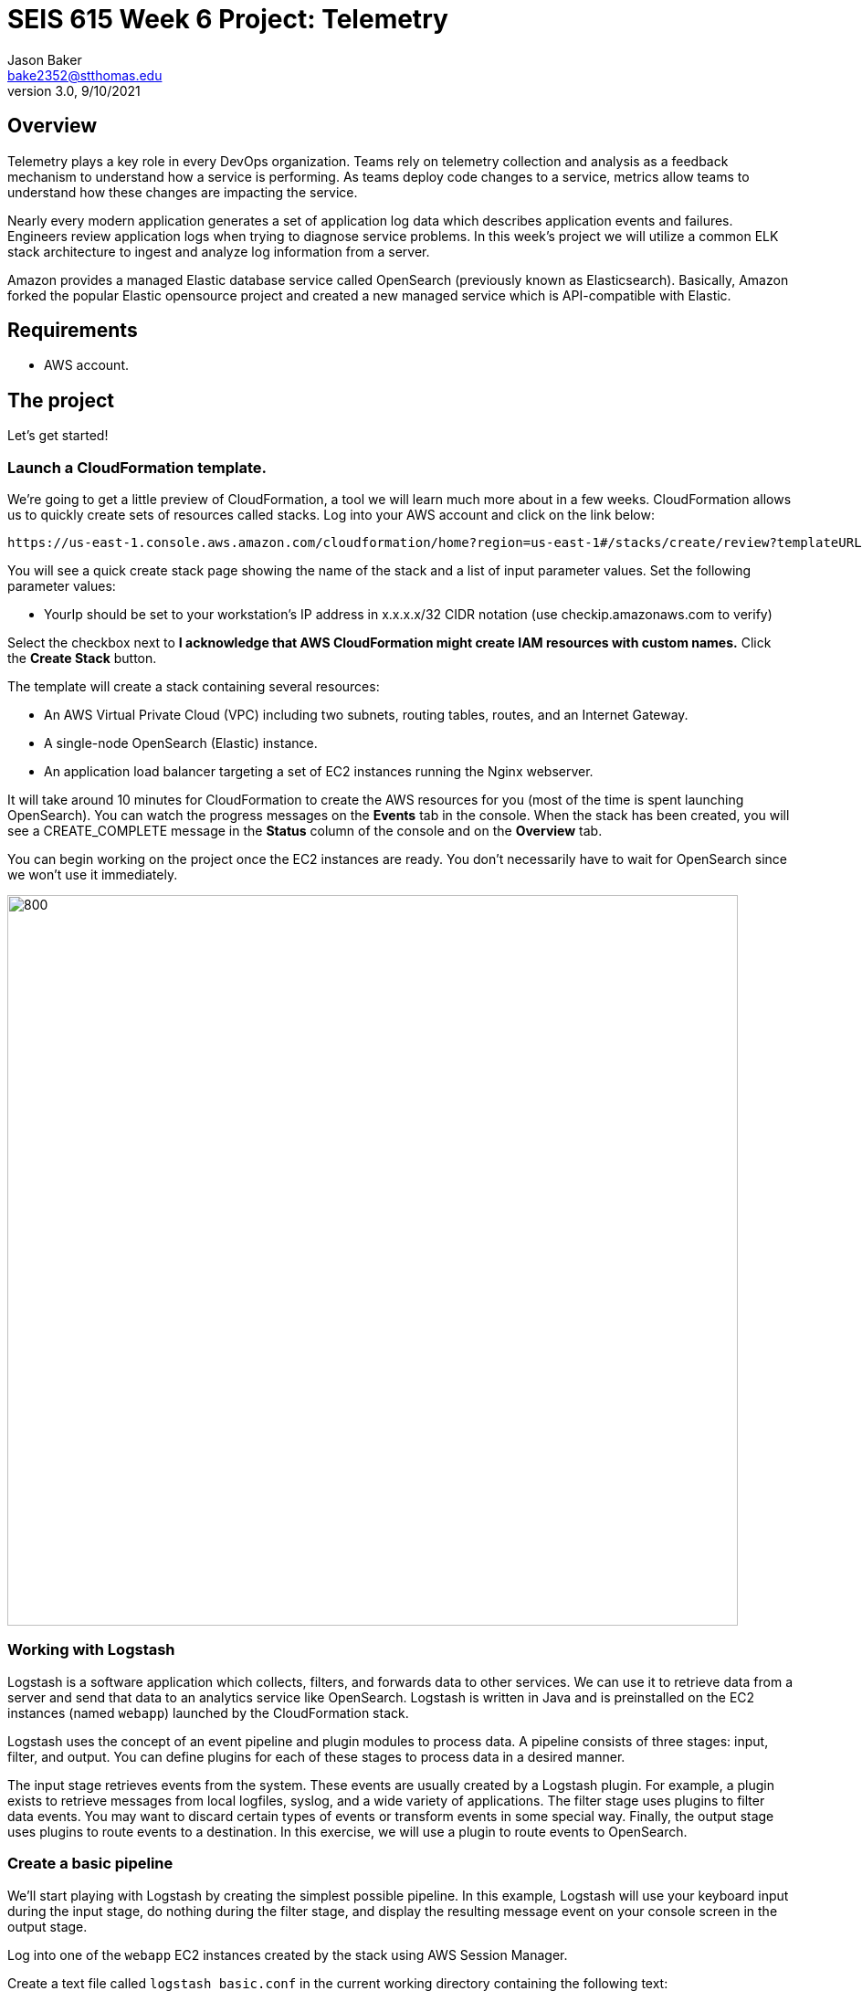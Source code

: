 :doctype: article
:blank: pass:[ +]

:sectnums!:

= SEIS 615 Week 6 Project: Telemetry
Jason Baker <bake2352@stthomas.edu>
3.0, 9/10/2021

== Overview
Telemetry plays a key role in every DevOps organization. Teams rely on telemetry collection and analysis as a feedback mechanism to understand how a service is performing. As teams deploy code changes to a service, metrics allow teams to understand how these changes are impacting the service. 

Nearly every modern application generates a set of application log data which describes application events and failures. Engineers review application logs when trying to diagnose service problems. In this week's project we will utilize a common ELK stack architecture to ingest and analyze log information from a server.

Amazon provides a managed Elastic database service called OpenSearch (previously known as Elasticsearch). Basically, Amazon forked the popular Elastic opensource project and created a new managed service which is API-compatible with Elastic. 

== Requirements

  * AWS account.

== The project

Let's get started!

=== Launch a CloudFormation template.

We're going to get a little preview of CloudFormation, a tool we will learn much more about in a few weeks.
CloudFormation allows us to quickly create sets of resources called stacks. Log into your AWS account and click on the link below:

  https://us-east-1.console.aws.amazon.com/cloudformation/home?region=us-east-1#/stacks/create/review?templateURL=https://s3.amazonaws.com/seis615/elastic-template.json&stackName=ElasticStack&param_asgsize=2&param_webami=ami-0414e79e87fbc38af


You will see a quick create stack page showing the name of the stack and a list of
input parameter values. Set the following parameter values:

  * YourIp should be set to your workstation's IP address in x.x.x.x/32 CIDR notation (use checkip.amazonaws.com to verify)

Select the checkbox next to *I acknowledge that AWS CloudFormation might create IAM resources with custom names.* Click the *Create Stack* button.


The template will create a stack containing several resources:

* An AWS Virtual Private Cloud (VPC) including two subnets, routing tables, routes, and
an Internet Gateway.

* A single-node OpenSearch (Elastic) instance.

* An application load balancer targeting a set of EC2 instances running the Nginx webserver.


It will take around 10 minutes for CloudFormation to create the AWS resources for you (most of the time is spent launching OpenSearch). You can watch the progress messages on the *Events* tab in 
the console. When the stack has been created, you will see a CREATE_COMPLETE message in the *Status* column of the console and on the *Overview* tab. 

You can begin working on the project once the EC2 instances are ready. You don't necessarily have to wait for OpenSearch since we won't use it immediately.

image:../images/assignment6/Elastic-project.png["800","800"]

=== Working with Logstash

Logstash is a software application which collects, filters, and forwards data to other services. We can use it to retrieve data from a server and send that data to an analytics service like OpenSearch. Logstash is written in Java and is preinstalled on the EC2 instances (named `webapp`) launched by the CloudFormation stack.

Logstash uses the concept of an event pipeline and plugin modules to process data. A pipeline consists of three stages: input, filter, and output. You can define plugins for each of these stages to process data in a desired manner.

The input stage retrieves events from the system. These events are usually created by a Logstash plugin. For example, a plugin exists to retrieve messages from local logfiles, syslog, and a wide variety of applications. The filter stage uses plugins to filter data events. You may want to discard certain types of events or transform events in some special way. Finally, the output stage uses plugins to route events to a destination. In this exercise, we will use a plugin to route events to OpenSearch.

=== Create a basic pipeline

We'll start playing with Logstash by creating the simplest possible pipeline. In this example, Logstash will use your keyboard input during the input stage, do nothing during the filter stage, and display the resulting message event on your console screen in the output stage.

Log into one of the `webapp` EC2 instances created by the stack using AWS Session Manager.

Create a text file called `logstash_basic.conf` in the current working directory containing the following text:

  input {
    stdin {}
  }
  output {
    stdout {}
  }

Logstash uses a configuration file to define an event pipeline. The `input` and `output` sections in the configuration file denote the pipeline input and output stages respectively. The `stdin` plugin is used within the input stage and the `stdout` plugin is used within the output stage. Pretty straightforward.

Now run Logstash using this event pipeline:

  logstash -f logstash_basic.conf

Be patient. It will take about 30 seconds for the application to start up (JVM bootstrapping), and once it is running you will see a bunch of log lines on your console. It looks like the application is paused, but Logstash is just waiting for some input. Type something into your console like:

  My first message!

Logstash should respond back with a message like:

  {
       "message" => "My first message!",
      "@version" => "1",
    "@timestamp" => 2019-08-30T18:39:28.114Z,
          "host" => "ip-10-0-0-44"
  }

Logstash took your raw input message and converted it into an event message which could be sent to another service. It can do the same thing for lots of other kinds of messages, like messages written to a logfile or messages emitted by applications. It converts these messages into something that other services can easily consume. That's all there's to it! Press `ctl-c` to exit out of the Logstash application.

=== Create an access log pipeline

Now that you have a basic understanding of how Logstash event pipelines work, let's setup a pipeline which reads messages from an Nginx access log file. Every time Nginx receives a web request it writes a small entry into its logfile. Oftentimes product teams want to analyze this logfile data to identify service trends.

Create a new Logstash configuration file called `logstash_nginx.conf` containing the following content:

  input {
    file {
      path => "/var/log/nginx/access.log"
      start_position => "beginning"
    }
  }
  output {
    stdout {}
  }

Then start up Logstash using this configuration file. You will likely see a stream of messages generated as a result of ELB health checks:

  {
        "@version" => "1",
      "@timestamp" => 2019-08-30T20:50:53.874Z,
        "message" => "10.0.1.160 - - [30/Aug/2019:20:50:50 +0000] \"GET /health HTTP/1.1\" 404 153 \"-\" \"ELB-HealthChecker/2.0\" \"-\"",
            "path" => "/var/log/nginx/access.log",
            "host" => "ip-10-0-0-44"
  }

The CloudFormation stack you launched created an application load balancer. Go back to the CloudFormation dashboard and select your stack. Look at the `Outputs` tab to find the _ELBEndpoint_ value. This is the web URL endpoint for the ALB. You can also find this value by looking in the Elastic Load Balancer dashboard. 

Open up a web browser and type in this load balancer endpoint address. Watch your shell console window at the same time. Notice that as you make a web request to the server, your access request is logged and emitted as a message by Logstash.

Stop the Logstash application before proceeding.

=== Filtering log messages

The Logstash event message contains a field called `message` which contains the full Nginx log message. There's a lot of useful information packed in this field. For example:

  "message" => "10.0.0.217 - - [30/Aug/2019:21:01:15 +0000] \"GET /health HTTP/1.1\" 404 153 \"-\" \"ELB-HealthChecker/2.0\" \"-\""

Nginx access log events follow a standardized format. If Logstash could understand this format it could unpack the data before forwarding it to another service for analysis. Fortunately Logstash can unpack the message using a plugin called `grok` in the filter pipeline stage.

Modify the `logstash_nginx.conf` file to add a filter:

  input {
    file {
      path => "/var/log/nginx/access.log"
      start_position => "beginning"
    }
  }
  filter {
    grok {
      match => {
        "message" => "%{HTTPD_COMBINEDLOG}"
      }
    }
  }
  output {
    stdout {}
  }

Now run Logstash again using this modified configuration file. Notice how Logstash has added a bunch of additional fields to the output event message and these fields contain data parsed from the `message` field:

  {
        "response" => "404",
            "host" => "ip-10-0-0-44",
        "timestamp" => "30/Aug/2019:21:26:16 +0000",
        "@version" => "1",
          "message" => "10.0.0.217 - - [30/Aug/2019:21:26:16 +0000] \"GET /health HTTP/1.1\" 404 153 \"-\" \"ELB-HealthChecker/2.0\" \"-\"",
      "httpversion" => "1.1",
            "ident" => "-",
            "auth" => "-",
          "request" => "/health",
      "@timestamp" => 2019-08-30T21:26:17.287Z,
            "path" => "/var/log/nginx/access.log",
            "agent" => "\"ELB-HealthChecker/2.0\"",
            "verb" => "GET",
            "bytes" => "153",
        "clientip" => "10.0.0.217",
        "referrer" => "\"-\""
  }

Make another request to the ELB endpoint address in your web browser and watch Logstash emit the event message. Stop the Logstash application before proceeding.

=== Outputting log messages to OpenSearch

OpenSearch uses the Elastic database to provide an extremely fast data indexing and search service. Elastic is based on the open source Apache Lucene search engine. Logstash can use its event pipeline to output messages into OpenSearch. In order to send messages to OpenSearch, Logstash needs to use a special output plugin called `amazon_es` which has been pre-installed for you.

Logstash requires AWS credentials in order to push data into OpenSearch. We could store these credentials in the Logstash configuration file, but that wouldn't be a very good security practice. Instead we'll take advantage of an EC2 instance profile. When the `webapp` EC2 instance was created by CloudFormation, a role was attached to the instance which grants access to the OpenSearch service. We'll take advantage of this role when setting up the output plugin.

Let's modify the `logstash_nginx.conf` file again to update the output stage. Before modifying the file, you will need to look up the OpenSearch service endpoint address. Go to the OpenSearch dashboard and select the `webtest` domain. Copy the endpoint address (you shouldn't use the https:// part of the address in the pipeline configuration file). Your configuration file should look similar to the one below:

  input {
    file {
      path => "/var/log/nginx/access.log"
      start_position => "beginning"
    }
  }
  filter {
    grok {
      match => {
        "message" => "%{HTTPD_COMBINEDLOG}"
      }
    }
  }
  output {
    stdout {}
    amazon_es {
      hosts => ["search-webtest-wu7ueinpw4ixnwefpcvvqzexh4.us-east-1.es.amazonaws.com"]
      region => "us-east-1"
      index => "access-logs-%{+YYYY.MM.dd}"
    }
  }

The output stage will use the `amazon_es` plugin to forward messages to the specified OpenSearch endpoint. The `index` parameter tells OpenSearch to add the message to a database index called `access-logs` with the current date appended.

Start up Logstash using the new configuration and leave it running. You should see a stream of filtered events in your console output like before. How do we see if these events were properly pushed into OpenSearch? We can do that using Kibana.

=== Viewing data with Kibana

Kibana is a web-based service which allows you to view and analyze data stored in an Elastic database. AWS automatically configures the Kibana service for you when you build an OpenSearch cluster. It's very important to secure the access to Kibana since it can access all of the data in the database. In fact, there have been several major security breaches over the past couple years related to companies that improperly secured access to Kibana.

In this exercise, Kibana access is restricted to your IP address (remember providing this as a parameter to CloudFormation?). However, restricting access via IP address usually isn't good enough in the real world. In a business environment you will likely need to implement strong role-based access.

You can find the Kibana web address for your OpenSearch cluster by going to the OpenSearch dashboard and selecting the `webtest` domain. Type this web address into a browser to open up the Kibana website. Click on the _Explore on my own_ link.

The first thing you should do in Kibana is create an index pattern by selecting the _Index Patterns_ link. Define a new index pattern called `access-logs-*`. Kibana should show you that your index pattern matches 1 index. This is good news because it means that data was successfully pushed from Logstash to OpenSearch! You can also define a time filter field for your index. Using the `@timestamp` field makes sense. Finish creating the index pattern.

Next, click on the `Discover` menu in Kibana. The discover dashboard allows you to quickly create adhoc queries. You can use this to discover new things about your data. There are several types of queries you can run in Kibana. Let's try a free-text query. Type the number `200` into the search field and click the `Update` button. You should see a set of messages appear which all contain the highlighted search value you entered.

Now type `200 health` into the search field and click the `Update` button. This search will find all of the messages which contain `200` or `health`. Note that we could have explicitly defined this boolean search by typing `200 OR health`. We didn't have to include the `OR` keyword because it was implied by the space between our search terms.

What if we wanted to search for a specific phrase? You can do that by enclosing the search terms in double-quotes like this: `"health HTTP"`. Try it now.

We can also search for terms using specific fields. This is a much faster form of search because it does not require Elastic to perform a full index scan. A field search is performed by specifying a field-name and search value, separate by a colon: `field:value`. For example, type in this search expression: `request:health`.

Okay, that's all you need to know about performing searches for now. Feel free to play with the search interface a little bit before moving on.

=== Configure second web server

Use a new terminal console to log into the second `webapp` webserver. Create a `logstash-nginx.conf` on this server and configure it like the first webserver. Launch Logstash on the server using this configuration file. Now you should have Logstash running on two webservers collecting logs and forwarding messages to the OpenSearch service. Keep both of these sessions open in separate terminals.

You might be wondering what our website is doing. Let's try it out. You should be able to find the ELB endpoint address listed as one of the outputs in the CloudFormation stack. You can also find the address by going to the ELB dashboard. Enter this address in a web browser and access the site.

The website simulates a very basic REST-like API. You are looking at the main (index) page. There are a couple other endpoints you can try:

  http://<elb_endpoint>/Dumbledore
  http://<elb_endpoint>/data
  http://<elb_endpoint>/healthcheck

Obviously this website and API are incredibly simple. We'll use this simple site to perform some load testing and log analysis.

=== Load simulation

The webservers are receiving requests from your web browser, the ELB health checker, and possibly random Internet clients. Oftentimes we want to be able to simulate a number of web clients accessing a service for testing and analysis purposes. We call this placing a _load_ on the web service and this form of testing is called _load testing_ or _performance testing_.

We can use various tools and third-party services to perform load testing on a web service. We'll use a load generation application called Gatling for this purpose. Gatling can use a scripted plan (called a _scenario_) to simulate hundreds or thousands of web clients accessing the service. Typically you run a tool like Gatling on a separate server rather than on the webservers you are testing. That's because you don't want the execution of the load testing tool to impact the service being tested.

Our CloudFormation stack created a separate EC2 instance named `loadserver` that we can use for load testing purposes. Open up a new terminal console and log into this instance. We will use the Gatling software to run a simulation.

Run the following command, substituting your ALB endpoint address for the one in this example:

  JAVA_OPTS="-Dendpoint=http://elasticproject-alb-844427988.us-east-1.elb.amazonaws.com" gatling.sh

Gatling will take a little while to start as the JVM loads up. Once it is running it will present you with a set of simulations it can run. Select the `webapp.RecordedSimulation`. You don't need to add a run description.

Once Gatling starts running you will start to see statistics scroll down the screen and messages streaming in the other terminal consoles. What's going on here?

Gatling is generating thousands of web requests simulating hundreds of users accessing your web API application. The simulation is using two different types of users separated into groups: Group1 and Group2. Each group is performing a slightly different set of requests.

The _Requests_ list shows the types and numbers of requests that are being performed. Next to each group name is a bar graph showing the progress of the simulation for that particular group. Once the bar reaches 100%, the simulations for the group are complete.

The _watiting_ statistic shows the number of users waiting to join the simulation. The _active_ statistic describes the number of active users currently making requests to the web API. The _done_ statistic shows the number of users which have completed the simulation.

=== Data analysis

Once the simulation completes (in about 5 minutes) you will see a summary of the test results. Note the number of requests/second (~60) and the average latency (likely single-digit milliseconds!). Gatling will also produce a pretty web report for us. You need to copy this web report to the webserver home directory (substitute your report path for the one in the example below):

  sudo cp -R /opt/gatling-charts-highcharts-bundle-3.2.1/results/recordedsimulation-20191013163048255/* /usr/share/nginx/html/

Open up the report by browsing to the public IP address of the `loadserver` instance. Look at the charts on both the _Global_ and _Details_ report tabs. Do you see any interesting data trends? Look closely at the response time distribution and the response time percentiles over time. 

Next, go to your Kibana instance and take a look at the data in the _Discover_ menu. You can use your mouse to select a time interval in the chart and zoom in on the data. Try to answer the following questions:

  * How many total requests were recorded during load testing?
  * How many requests were handled by the /data API endpoint?
  * How many times did users request information on Alicia?
  * How many requests generated an HTTP 404 error?


=== Extra superfabulous task (optional)

Gatling uses the Scala programming language to define simulations. This language is pretty straightforward to use once you understand some of the basic conventions. 

Modify the simulation code to add a new group called `Group3` which executes only the 
`GetData` requests and which simulates 50 constant users per second for 30 seconds.

The simulation script is located in the following file on the `loadserver` instance:

  /opt/gatling-charts-highcharts-bundle-3.2.1/user-files/simulations/webapp/RecordedSimulation.scala

Re-run the Gatling simulation and review the results.

=== Cleaning up

You should delete all the AWS resources after you have completed this project because the cost of these resources will begin to add up over time. In previous projects and assignments you had to manually delete resources -- a tedious and mistake-prone process. Since we launched all of the resources using a CloudFormation stack, we can also delete the resources using CloudFormation. 

Go to the CloudFormation web console and select the stack you created for this project. Click the `Delete` button to delete the stack and all of its resources. That's it!
